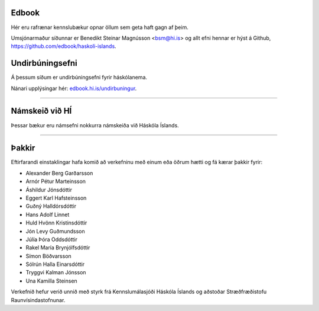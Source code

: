 .. NAME documentation master file, created by
   sphinx-quickstart on Thu Aug 13 10:33:18 2015.
   You can adapt this file completely to your liking, but it should at least
   contain the root `toctree` directive.


Edbook
======

Hér eru rafrænar kennslubækur opnar öllum sem geta haft gagn af þeim.

Umsjónarmaður síðunnar er Benedikt Steinar Magnússon <bsm@hi.is> og allt efni
hennar er hýst á Github, https://github.com/edbook/haskoli-islands.


Undirbúningsefni
================

.. .. toctree::
    :maxdepth: 1
    :glob:

    undirbuningur

Á þessum síðum er undirbúningsefni fyrir háskólanema.

.. button::
  :text: Undirbúningur í stærðfræði
  :link: undirbuningur_stae/index.html

.. button::
  :text: Undirbúningur í eðlisfræði
  :link: undirbuningur_edl/index.html

.. button::
  :text: Undirbúningur í efnafræði
  :link: undirbuningur_efn/index.html

Nánari upplýsingar hér: `edbook.hi.is/undirbuningur <https://edbook.hi.is/undirbuningur>`_.

----------------------


Námskeið við HÍ
===============

Þessar bækur eru námsefni nokkurra námskeiða við Háskóla Íslands.

.. button::
  :text: STÆ105G: Hagnýt stærðfræðigreining
  :link: stae105g/index.html

.. button::
  :text: STÆ104G: Stærðfræðigreining I
  :link: stae104g/index.html


.. button::
  :text: STÆ205G: Stærðfræðigreining II
  :link: stae205g/index.html


.. button::
  :text: STÆ302G: Stærðfræðigreining III
  :link: stae302g/index.html


.. button::
  :text: STÆ401G: Stærðfræðigreining IV
  :link: stae401g/index.html

.. button::
  :text: STÆ405G: Töluleg greining
  :link: stae405g/index.html

.. button::
  :text: Valin efni í stærðfræði og reiknifræði
  :link: https://cs.hi.is/strei/index.html

.. button::
   :text: Fyrirlestrarnótur um Python
   :link: https://cs.hi.is/python

.. button::
  :text: Tölfræði frá grunni
  :link: tolfraedi_fra_grunni/index.html

.. button::
  :text: R frá grunni
  :link: R_fra_grunni/index.html

----------------------

.. button::
  :text: Nánar um Edbook-kerfið
  :link: https://edbook.hi.is/kynning/

.. button::
   :text: Sniðmát fyrir ný námskeið
   :link: https://edbook.hi.is/tmp001g/

Þakkir
======

Eftirfarandi einstaklingar hafa komið að verkefninu
með einum eða öðrum hætti og fá kærar þakkir fyrir:

- Alexander Berg Garðarsson
- Arnór Pétur Marteinsson
- Áshildur Jónsdóttir
- Eggert Karl Hafsteinsson
- Guðný Halldórsdóttir
- Hans Adolf Linnet
- Huld Hvönn Kristinsdóttir
- Jón Levy Guðmundsson
- Júlía Þóra Oddsdóttir
- Rakel María Brynjólfsdóttir
- Símon Böðvarsson
- Sólrún Halla Einarsdóttir
- Tryggvi Kalman Jónsson
- Una Kamilla Steinsen

Verkefnið hefur verið unnið með styrk frá Kennslumálasjóði
Háskóla Íslands og aðstoðar Stræðfræðistofu Raunvísindastofnunar.

